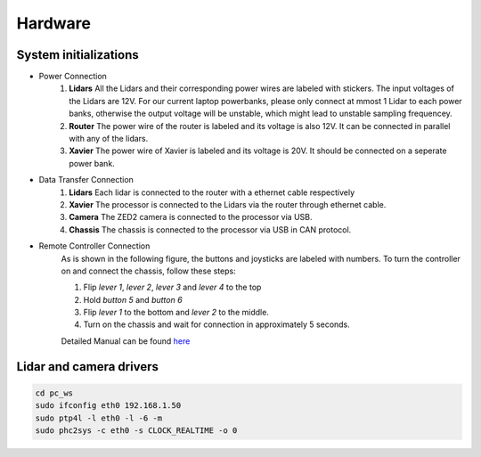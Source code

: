 Hardware
======

System initializations
------

* Power Connection
   1. **Lidars** 
      All the Lidars and their corresponding power wires are labeled with stickers. The input voltages of the Lidars are 12V. For our current laptop powerbanks, please only connect at mmost 1 Lidar to each power banks, otherwise the output voltage will be unstable, which might lead to unstable sampling frequencey. 

   2. **Router** 
      The power wire of the router is labeled and its voltage is also 12V. It can be connected in parallel with any of the lidars.

   3. **Xavier** 
      The power wire of Xavier is labeled and its voltage is 20V. It should be connected on a seperate power bank.

* Data Transfer Connection 
   1. **Lidars**
      Each lidar is connected to the router with a ethernet cable respectively
   2. **Xavier**
      The processor is connected to the Lidars via the router through ethernet cable.
   3. **Camera**
      The ZED2 camera is connected to the processor via USB.
   4. **Chassis**
      The chassis is connected to the processor via USB in CAN protocol.

* Remote Controller Connection
   As is shown in the following figure, the buttons and joysticks are labeled with numbers. To turn the controller on and connect the chassis, follow these steps: 
   
   1. Flip `lever 1`, `lever 2`, `lever 3` and `lever 4` to the top
  
   2. Hold `button 5` and `button 6`
  
   3. Flip `lever 1` to the bottom and `lever 2` to the middle.
   
   4. Turn on the chassis and wait for connection in approximately 5 seconds.
   
   Detailed Manual can be found  `here <https://www.generationrobots.com/media/agilex/SCOUT_MINI_UserManual_v1.0.1_EN.pdf>`_
  
   .. image:: controller.jpg
      :width: 400px
      


Lidar and camera drivers
------
.. code:: bash

   cd pc_ws
   sudo ifconfig eth0 192.168.1.50
   sudo ptp4l -l eth0 -l -6 -m
   sudo phc2sys -c eth0 -s CLOCK_REALTIME -o 0
